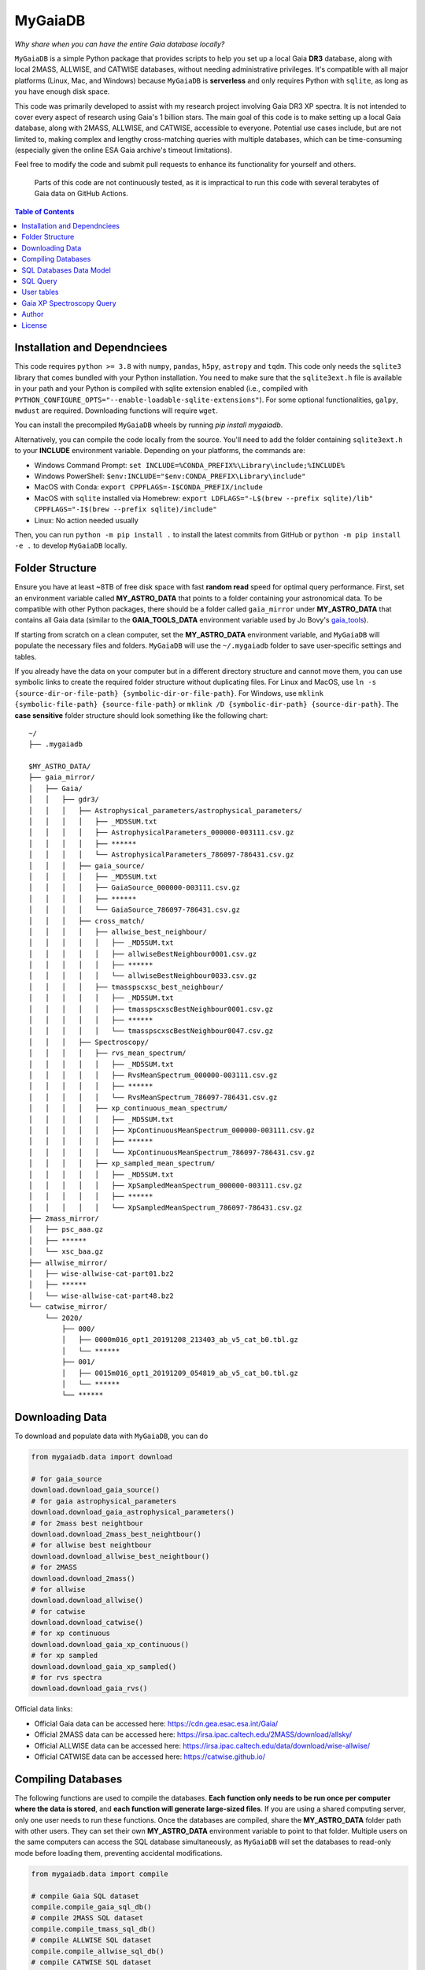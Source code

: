 MyGaiaDB
===============

.. image:: https://img.shields.io/pypi/v/mygaiadb
   :alt: PyPI - Version
   :target: https://pypi.org/project/mw-plot/

.. image:: https://codecov.io/gh/henrysky/MyGaiaDB/graph/badge.svg?token=wDClBJ2hNu
   :alt: Codecov 
   :target: https://codecov.io/gh/henrysky/mygaiadb


*Why share when you can have the entire Gaia database locally?*

``MyGaiaDB`` is a simple Python package that provides scripts to help you set up a local 
Gaia **DR3** database, along with local 2MASS, ALLWISE, and CATWISE databases, without needing 
administrative privileges. It's compatible with all major platforms (Linux, Mac, and Windows) 
because ``MyGaiaDB`` is **serverless** and only requires Python with ``sqlite``, as long as you have 
enough disk space.

This code was primarily developed to assist with my research project involving Gaia DR3 XP spectra. 
It is not intended to cover every aspect of research using Gaia's 1 billion stars. The main goal of 
this code is to make setting up a local Gaia database, along with 2MASS, ALLWISE, and CATWISE, 
accessible to everyone. Potential use cases include, but are not limited to, making complex and 
lengthy cross-matching queries with multiple databases, which can be time-consuming (especially 
given the online ESA Gaia archive's timeout limitations).


Feel free to modify the code and submit pull requests to enhance its functionality for yourself and others.

..

    Parts of this code are not continuously tested, as it is impractical to run this code with several terabytes of Gaia data on GitHub Actions.

.. contents:: **Table of Contents**
    :depth: 3

Installation and Dependnciees
-------------------------------

This code requires ``python >= 3.8`` with ``numpy``, ``pandas``, ``h5py``, ``astropy`` and ``tqdm``. 
This code only needs the ``sqlite3`` library that comes bundled with your Python installation. You need to make sure that the 
``sqlite3ext.h`` file is available in your path and your Python is compiled with sqlite extension enabled (i.e., compiled with ``PYTHON_CONFIGURE_OPTS="--enable-loadable-sqlite-extensions"``).
For some optional functionalities,  ``galpy``, ``mwdust`` are required. Downloading functions will require ``wget``.

You can install the precompiled ``MyGaiaDB`` wheels by running `pip install mygaiadb`.

Alternatively, you can compile the code locally from the source. You'll need to add the folder containing ``sqlite3ext.h`` 
to your **INCLUDE** environment variable. Depending on your platforms, the commands are:

- Windows Command Prompt: ``set INCLUDE=%CONDA_PREFIX%\Library\include;%INCLUDE%``
- Windows PowerShell: ``$env:INCLUDE="$env:CONDA_PREFIX\Library\include"``
- MacOS with Conda: ``export CPPFLAGS=-I$CONDA_PREFIX/include``
- MacOS with ``sqlite`` installed via Homebrew: ``export LDFLAGS="-L$(brew --prefix sqlite)/lib" CPPFLAGS="-I$(brew --prefix sqlite)/include"``
- Linux: No action needed usually

Then, you can run ``python -m pip install .`` to install the latest commits from GitHub or ``python -m pip install -e .`` to develop ``MyGaiaDB`` locally.

Folder Structure
-------------------

Ensure you have at least ~8TB of free disk space with fast **random read** speed for optimal query performance. First, set 
an environment variable called **MY_ASTRO_DATA** that points to a folder containing your astronomical data. To be compatible 
with other Python packages, there should be a folder called ``gaia_mirror`` under **MY_ASTRO_DATA** that contains all Gaia data (similar to the 
**GAIA_TOOLS_DATA** environment variable used by Jo Bovy's gaia_tools_).

.. _apogee: https://github.com/jobovy/apogee
.. _gaia_tools: https://github.com/jobovy/gaia_tools

If starting from scratch on a clean computer, set the **MY_ASTRO_DATA** environment variable, and 
``MyGaiaDB`` will populate the necessary files and folders. ``MyGaiaDB`` will use the ``~/.mygaiadb`` folder to save user-specific settings and tables.

If you already have the data on your computer but in a different directory structure and cannot move them, you can use symbolic links to create 
the required folder structure without duplicating files. For Linux and MacOS, use  ``ln -s {source-dir-or-file-path} {symbolic-dir-or-file-path}``. 
For Windows, use ``mklink {symbolic-file-path} {source-file-path}`` or ``mklink /D {symbolic-dir-path} {source-dir-path}``. 
The **case sensitive** folder structure should look something like the following chart:

::

    ~/
    ├── .mygaiadb

    $MY_ASTRO_DATA/
    ├── gaia_mirror/
    │   ├── Gaia/
    │   │   ├── gdr3/
    │   │   │   ├── Astrophysical_parameters/astrophysical_parameters/
    │   │   │   │   ├── _MD5SUM.txt
    │   │   │   │   ├── AstrophysicalParameters_000000-003111.csv.gz
    │   │   │   │   ├── ******
    │   │   │   │   └── AstrophysicalParameters_786097-786431.csv.gz
    │   │   │   ├── gaia_source/
    │   │   │   │   ├── _MD5SUM.txt
    │   │   │   │   ├── GaiaSource_000000-003111.csv.gz
    │   │   │   │   ├── ******
    │   │   │   │   └── GaiaSource_786097-786431.csv.gz
    │   │   │   ├── cross_match/
    │   │   │   │   ├── allwise_best_neighbour/
    │   │   │   │   │   ├── _MD5SUM.txt
    │   │   │   │   │   ├── allwiseBestNeighbour0001.csv.gz
    │   │   │   │   │   ├── ******
    │   │   │   │   │   └── allwiseBestNeighbour0033.csv.gz
    │   │   │   │   ├── tmasspscxsc_best_neighbour/
    │   │   │   │   │   ├── _MD5SUM.txt
    │   │   │   │   │   ├── tmasspscxscBestNeighbour0001.csv.gz
    │   │   │   │   │   ├── ******
    │   │   │   │   │   └── tmasspscxscBestNeighbour0047.csv.gz
    │   │   │   ├── Spectroscopy/
    │   │   │   │   ├── rvs_mean_spectrum/
    │   │   │   │   │   ├── _MD5SUM.txt
    │   │   │   │   │   ├── RvsMeanSpectrum_000000-003111.csv.gz
    │   │   │   │   │   ├── ******
    │   │   │   │   │   └── RvsMeanSpectrum_786097-786431.csv.gz
    │   │   │   │   ├── xp_continuous_mean_spectrum/
    │   │   │   │   │   ├── _MD5SUM.txt
    │   │   │   │   │   ├── XpContinuousMeanSpectrum_000000-003111.csv.gz
    │   │   │   │   │   ├── ******
    │   │   │   │   │   └── XpContinuousMeanSpectrum_786097-786431.csv.gz
    │   │   │   │   ├── xp_sampled_mean_spectrum/
    │   │   │   │   │   ├── _MD5SUM.txt
    │   │   │   │   │   ├── XpSampledMeanSpectrum_000000-003111.csv.gz
    │   │   │   │   │   ├── ******
    │   │   │   │   │   └── XpSampledMeanSpectrum_786097-786431.csv.gz
    ├── 2mass_mirror/
    │   ├── psc_aaa.gz
    │   ├── ******
    │   └── xsc_baa.gz
    ├── allwise_mirror/
    │   ├── wise-allwise-cat-part01.bz2
    │   ├── ******
    │   └── wise-allwise-cat-part48.bz2
    └── catwise_mirror/
        └── 2020/
            ├── 000/
            │   ├── 0000m016_opt1_20191208_213403_ab_v5_cat_b0.tbl.gz
            │   └── ******
            ├── 001/
            │   ├── 0015m016_opt1_20191209_054819_ab_v5_cat_b0.tbl.gz
            │   └── ******
            └── ******

Downloading Data
---------------------------

To download and populate data with ``MyGaiaDB``, you can do

..  code-block:: python

    from mygaiadb.data import download

    # for gaia_source
    download.download_gaia_source()
    # for gaia astrophysical_parameters
    download.download_gaia_astrophysical_parameters()
    # for 2mass best neightbour
    download.download_2mass_best_neightbour()
    # for allwise best neightbour
    download.download_allwise_best_neightbour()
    # for 2MASS
    download.download_2mass()
    # for allwise
    download.download_allwise()
    # for catwise
    download.download_catwise()
    # for xp continuous
    download.download_gaia_xp_continuous()
    # for xp sampled
    download.download_gaia_xp_sampled()    
    # for rvs spectra
    download.download_gaia_rvs()


Official data links:

* Official Gaia data can be accessed here: https://cdn.gea.esac.esa.int/Gaia/
* Official 2MASS data can be accessed here: https://irsa.ipac.caltech.edu/2MASS/download/allsky/
* Official ALLWISE data can be accessed here: https://irsa.ipac.caltech.edu/data/download/wise-allwise/
* Official CATWISE data can be accessed here: https://catwise.github.io/

Compiling Databases
---------------------
The following functions are used to compile the databases. **Each function only needs to be run once per computer where the data is stored**, 
and **each function will generate large-sized files**. If you are using a shared computing server, only one user needs to run these functions. 
Once the databases are compiled, share the **MY_ASTRO_DATA** folder path with other users. They can set their own **MY_ASTRO_DATA** environment 
variable to point to that folder. Multiple users on the same computers can access the SQL database simultaneously, as ``MyGaiaDB`` will set the 
databases to read-only mode before loading them, preventing accidental modifications.

..  code-block:: python

    from mygaiadb.data import compile

    # compile Gaia SQL dataset
    compile.compile_gaia_sql_db()
    # compile 2MASS SQL dataset
    compile.compile_tmass_sql_db()
    # compile ALLWISE SQL dataset
    compile.compile_allwise_sql_db()
    # compile CATWISE SQL dataset
    compile.compile_catwise_sql_db()

    # turn compressed XP coeffs files to h5, with options to save correlation matrix too
    # a large amount of disk space (~3TB) is required if save_correlation_matrix=True
    compile.compile_xp_continuous_h5(save_correlation_matrix=False)
    # compile all XP coeffs into a single h5, partitioned batches of stars by their HEALPix
    # with options to save correlation matrix too, BUT it requires yo to run compile_xp_continuous_h5(save_correlation_matrix=True) first
    # a large amount of disk space (~3TB) is required if save_correlation_matrix=True
    compile.compile_xp_continuous_allinone_h5(save_correlation_matrix=False)

SQL Databases Data Model
---------------------------

In ``MyGaiaDB``, the following databases are available if all have been compiled: 
``gaiadr3.gaia_source``, ``gaiadr3.allwise_best_neighbour``, ``gaiadr3.tmasspscxsc_best_neighbour``, 
``gaiadr3.astrophysical_parameters``, ``tmass.twomass_psc``, ``allwise.allwise`` and ``catwise.catwise``. 
A few utility functions are available to list tables and their columns. Below is a brief description of each table:

-   | ``gaiadr3.gaia_source``
    | This table mirrors ``gaia_source_lite`` on the `Gaia Archive`_ with the addition of ``grvs_mag`` column
    | Official description: https://gea.esac.esa.int/archive/documentation/GDR3/Gaia_archive/chap_datamodel/sec_dm_main_source_catalogue/ssec_dm_gaia_source.html
-   | ``gaiadr3.allwise_best_neighbour``
    | Identical to ``allwise_best_neighbour`` on `Gaia Archive`_
    | Official description: https://gea.esac.esa.int/archive/documentation/GDR3/Gaia_archive/chap_datamodel/sec_dm_cross-matches/ssec_dm_allwise_best_neighbour.html
-   | ``gaiadr3.tmasspscxsc_best_neighbour``
    | Identical to ``tmass_psc_xsc_best_neighbour`` on `Gaia Archive`_
    | Official description: https://gea.esac.esa.int/archive/documentation/GDR3/Gaia_archive/chap_datamodel/sec_dm_cross-matches/ssec_dm_tmass_psc_xsc_best_neighbour.html
-   | ``gaiadr3.astrophysical_parameters``
    | A simplified version of ``astrophysical_parameters`` on `Gaia Archive`_ with only essential columns retained
    | Official description: https://gea.esac.esa.int/archive/documentation/GDR3/Gaia_archive/chap_datamodel/sec_dm_astrophysical_parameter_tables/ssec_dm_astrophysical_parameters.html
-   | ``tmass.twomass_psc``
    | A simplified version of 2MASS Point Source Catalog (PSC) with only essential columns retained
    | Official description: https://irsa.ipac.caltech.edu/2MASS/download/allsky/format_psc.html
-   | ``allwise.allwise``
    | A simplified version of ALLWISE source catalog with only essential columns retained
    | Official description: https://wise2.ipac.caltech.edu/docs/release/allwise/expsup/sec2_1a.html
-   | ``catwise.catwise``
    | A simplified version of CATWISE source catalog with only essential columns retained
    | Official description: https://irsa.ipac.caltech.edu/data/WISE/CatWISE/gator_docs/catwise_colDescriptions.html

You can use the ``list_all_tables()`` function to get a list of tables, excluding ``user_table``. For example:

..  code-block:: python

    from mygaiadb.query import LocalGaiaSQL

    # initialize a local Gaia SQL database instance
    local_db = LocalGaiaSQL()

    # print a list of tables
    print(local_db.list_all_tables())


You can use ``get_table_column(table_name)`` to get a list of columns of a table which must be in the format of 
``{database_name}.{table_name}``, ``gaiadr3.gaia_source`` in this case

..  code-block:: python

    from mygaiadb.query import LocalGaiaSQL

    # initialize a local Gaia SQL database instance
    local_db = LocalGaiaSQL()

    # print a list of columns of a table
    print(local_db.get_table_column("gaiadr3.gaia_source"))


If you want to manage and edit the databases with GUI, you can try to use `SQLiteStudio`_ or `DB Browser for SQLite`_.


SQL Query
------------

SQL query in ``MyGaiaDB`` is largely the same as `Gaia Archive`_. Although ``MyGaiaDB`` has implemented all mathematical functions in way aligned with `ADQL`_, 
``MyGaiaDB`` has only implemented a few advanced `ADQL`_ function like ``DISTANCE`` as well as `additional functions`_ on ESA Gaia TAP+. 

For example the following query which used a special function called ``DISTANCE`` defined in `ADQL`_

..  code-block:: sql

    SELECT DISTANCE(179., 10., G.ra, G.dec) as ang_sep
    FROM gaiadr3.gaia_source as G
    WHERE G.source_id = 4472832130942575872

returns 89.618118 on `Gaia Archive`_. And you can also use such query in the same manner as you would on `Gaia Archive`_

..  code-block:: python

    from mygaiadb.query import LocalGaiaSQL

    # initialize a local Gaia SQL database instance
    local_db = LocalGaiaSQL()
    local_db.query("""
        SELECT DISTANCE(179., 10., G.ra, G.dec) as ang_sep
        FROM gaiadr3.gaia_source as G
        WHERE G.source_id = 4472832130942575872
    """)

and you will get the same result of 89.618118.

For example the following query which utilize conventional maths function to approximate uncertainty in Gaia G magnitude

..  code-block:: python

    from mygaiadb.query import LocalGaiaSQL

    # initialize a local Gaia SQL database instance
    local_db = LocalGaiaSQL()
    # CDS equation for conversion: http://vizier.cds.unistra.fr/viz-bin/VizieR-n?-source=METAnot&catid=1350&notid=63&-out=text
    local_db.query("""
        SELECT sqrt(power(((2.5 / log(10)) * (1 / G.phot_g_mean_flux_over_error)), 2) + power(0.0027553202, 2)) as phot_g_mean_mag_error
        FROM gaiadr3.gaia_source as G
        WHERE G.source_id = 3158175803069175680
    """)

Another example is the following query that works on `Gaia Archive`_ will also work in ``MyGaiaDB`` to select the first 100 gaia sources with XP coefficients

..  code-block:: sql

    SELECT TOP 100 * 
    FROM gaiadr3.gaia_source as G 
    WHERE (G.has_xp_continuous = 'True')

To run this query in ``MyGaiaDB``, you can do the following and will get a pandas Dataframe back as the result

..  code-block:: python

    from mygaiadb.query import LocalGaiaSQL

    # initialize a local Gaia SQL database instance
    local_db = LocalGaiaSQL()
    local_db.query("""SELECT TOP 100 * FROM gaiadr3.gaia_source as G  WHERE (G.has_xp_continuous = 'True')""")

The following example query is too complex for `Gaia Archive`_, thus you will get timeout error but luckily, you've got ``MyGaiaDB`` to do the job. 
The following example query from ``gaia_source`` table, ``astrophysical_parameters`` table, 2MASS and ALLWISE table all at once.
Moreover, ``MyGaiaDB`` set each dataset to **read-only** before loading it. If you want to edit the database afterward, you must set the 
appropriate permission manually each time you have used ``MyGaiaDB``.

..  code-block:: python

    from mygaiadb.query import LocalGaiaSQL

    # initialize a local Gaia SQL database instance
    local_db = LocalGaiaSQL()

    query = """
    SELECT G.source_id, G.ra, G.dec, G.pmra, G.pmdec, G.parallax, G.parallax_error, G.phot_g_mean_mag, GA.logg_gspspec,
    TM.j_m, AW.w1mpro
    FROM gaiadr3.gaia_source as G
    INNER JOIN gaiadr3.astrophysical_parameters as GA on GA.source_id = G.source_id
    INNER JOIN gaiadr3.tmasspscxsc_best_neighbour as T on G.source_id = T.source_id
    INNER JOIN gaiadr3.allwise_best_neighbour as W on W.source_id = T.source_id
    INNER JOIN tmass.twomass_psc as TM on TM.designation = T.original_ext_source_id
    INNER JOIN allwise.allwise as AW on AW.designation = W.original_ext_source_id
    WHERE (G.has_xp_continuous = 1) AND (G.ruwe < 1.4) AND (G.ipd_frac_multi_peak <= 2) AND (G.ipd_gof_harmonic_amplitude<0.1) AND (GA.logg_gspspec < 3.0)
    """

    # take ~12 hours to complete
    local_db.save_csv(query, "output.csv", chunksize=50000, overwrite=True, comments=True)

As you can see for ``has_xp_continuous``, we can also use ``1`` to represent ``true`` which is used by Gaia archive but both are fine with ``MyGaiaDB``. 
The ``overwrite=True`` means the function will save the file even if the file with the same name already exists. The ``comments=True`` means the function will 
save the query as a comment in the csv file so you know how to reproduce the query result. To read the comments from the csv file, you can use the following code

..  code-block:: python

    from itertools import takewhile
    with open("output.csv", "r") as fobj:
        headiter = takewhile(lambda s: s.startswith("#"), fobj)
        header = list(headiter)
    print(" ".join(header).replace(" # ", "").replace("# ", ""))

``MyGaiaDB`` also has callbacks functionality called ``LambdaCallback``, these callbacks can be used when you do query. For example, 
you can create a callbacks to convert ``ra`` in degree to ``ra_rad`` in radian. So your csv file in the end will have a new column 
called ``ra_rad``. Functions in ``LambdaCallback`` must have arguments with **exact** column names in your query so ``MyGaiaDB`` knows 
which columns to use on the fly.

..  code-block:: python

    import numpy as np
    from mygaiadb.query import LocalGaiaSQL, LambdaCallback

    # initialize a local Gaia SQL database instance
    local_db = LocalGaiaSQL()

    query = """
    SELECT G.source_id, G.ra, G.dec
    FROM gaiadr3.gaia_source as G
    LIMIT 100000
    """
    ra_conversion = LambdaCallback(new_col_name="ra_rad", func=lambda ra: ra / 180 * np.pi)

    local_db.save_csv(query, "output.csv", chunksize=50000, overwrite=True, callbacks=[ra_conversion], comments=True)

We also have a few useful callbacks included by default to add columns like zero-point corrected parallax or extinction

..  code-block:: python

    from mygaiadb.query import ZeroPointCallback, DustCallback

    query = """
    SELECT G.source_id, G.ra, G.dec, G.parallax, G.phot_bp_mean_mag, G.nu_eff_used_in_astrometry, G.pseudocolour, G.astrometric_params_solved
    FROM gaiadr3.gaia_source as G
    LIMIT 100000
    """

    # adding zero-point corrected parallax using official Gaia DR3 parallax zero-point python package
    zp_callback = ZeroPointCallback(new_col_name="parallax_w_zp")
    # adding SFD E(B-V) in 2MASS H band filter using mwdust python package
    dust_callback = DustCallback(new_col_name="sfd_ebv", filter="2MASS H", dustmap="SFD")

    local_db.save_csv(query, "output.csv", chunksize=50000, overwrite=True, callbacks=[zp_callback, dust_callback])

User tables
-------------

``MyGaiaDB`` support the use of user uploaded table. You can load your table first by ``pandas`` and then do

..  code-block:: python

    from mygaiadb.query import LocalGaiaSQL 
    local_db = LocalGaiaSQL()  
    local_db.upload_user_table(pd.DataFrame({"source_id": [5188146770731873152, 4611686018427432192, 5764607527332179584]}), tablename="my_table_1")

and then carry-on doing query with ``my_table_1`` cross-matching with other tables like 

..  code-block:: python

    local_db.query("""SELECT * FROM gaiadr3.gaia_source as G  INNER JOIN user_table.my_table_1 as MY on MY.source_id = G.source_id""")

You can check the list of your own user tables with column names by using ``list_user_tables()``

..  code-block:: python

    local_db.list_user_tables()

and you can remove a user table like ``my_table_1`` in this case by using ``remove_user_table()``

..  code-block:: python

    local_db.remove_user_table("my_table_1")

Gaia XP Spectroscopy Query
----------------------------

There can be use case where you want to run a function (e.g., a machine learning model) to a large batch of Gaia source ids with reasonable memory usage. 
You can use ``MyGaiaDB`` to do that in batch provided you have compiled a single h5 with ``mygaiadb.compile.compile_xp_continuous_allinone_h5()``

..  code-block:: python

    from mygaiadb.spec import yield_xp_coeffs

    for i in yield_xp_coeffs(a_very_long_source_id_array):
        coeffs, idx = i
        # XP coeffs of idx from the original a_very_long_source_id_array

    # alternatively if you also want coeffs error
    for i in yield_xp_coeffs(a_very_long_source_id_array, return_errors=True):
        coeffs, idx, coeffs_err = i  # unpack

    # alternatively if you want coeffs error and some other columns like bp_n_relevant_basesand rp_n_relevant_bases
    # ref: https://gea.esac.esa.int/archive/documentation/GDR3//Gaia_archive/chap_datamodel/sec_dm_spectroscopic_tables/ssec_dm_xp_summary.html
    for i in yield_xp_coeffs(a_very_long_source_id_array, return_errors=True, return_additional_columns=["bp_n_relevant_bases", "rp_n_relevant_bases"]):
        coeffs, idx, coeffs_err, bp_n_relevant_bases, rp_n_relevant_bases = i  # unpack

For example you want to infer ``M_H`` with your machine learning model on many XP spectra

..  code-block:: python

    from mygaiadb.spec import yield_xp_coeffs

    m_h = np.ones(len(a_very_long_source_id_array)) * np.nan
    for i in yield_xp_coeffs(a_very_long_source_id_array):
        coeffs, idx = i  # unpack
        m_h[idx] = your_ml_model(coeffs)

Author
-------------
-  | **Henry Leung** - henrysky_
   | University of Toronto
   | Contact Henry: henrysky.leung [at] utoronto.ca

This package is original developed for the paper `Towards an astronomical foundation model for stars with a Transformer-based model <https://ui.adsabs.harvard.edu/abs/2024MNRAS.527.1494L>`__.

License
-------------
This project is licensed under the MIT License - see the `LICENSE`_ file for details.

.. _Gaia Archive: https://gea.esac.esa.int/archive/
.. _ADQL: https://www.ivoa.net/documents/ADQL/
.. _additional functions: https://www.cosmos.esa.int/web/gaia-users/archive/writing-queries#adql_syntax_1
.. _SQLiteStudio: https://sqlitestudio.pl/
.. _DB Browser for SQLite: https://sqlitebrowser.org/
.. _LICENSE: LICENSE
.. _henrysky: https://github.com/henrysky
